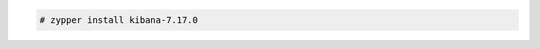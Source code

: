 .. Copyright (C) 2022 Wazuh, Inc.

.. code-block:: console

  # zypper install kibana-7.17.0

.. End of include file
